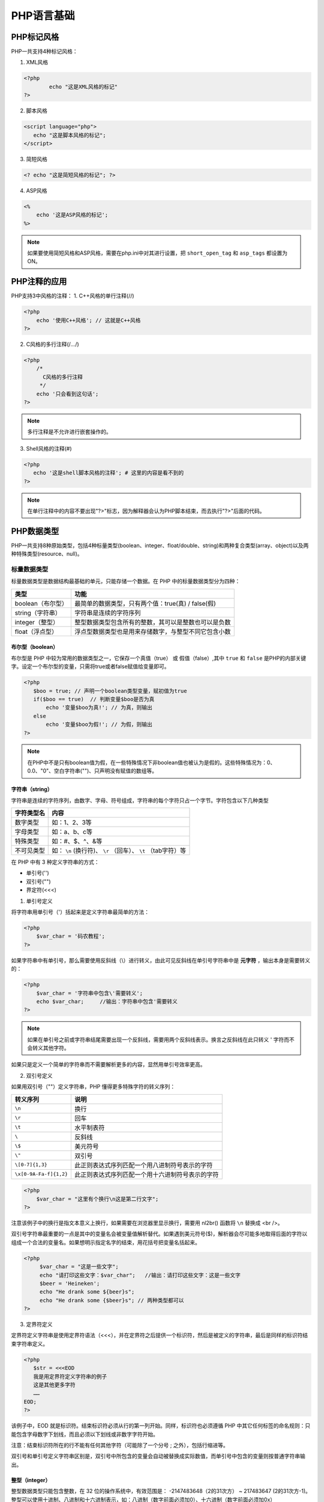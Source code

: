 *******
PHP语言基础
*******
PHP标记风格
=======
PHP一共支持4种标记风格：

1. XML风格

.. code-block:: php

	<?php
		echo "这是XML风格的标记"
	?>

2. 脚本风格

.. code-block:: php

    <script language="php">
       echo "这是脚本风格的标记";
    </script>

3. 简短风格

.. code-block:: php

    <? echo "这是简短风格的标记"; ?>

4. ASP风格

.. code-block:: php

    <%
        echo '这是ASP风格的标记';
    %>

.. note::

	如果要使用简短风格和ASP风格，需要在php.ini中对其进行设置，把 ``short_open_tag`` 和 ``asp_tags`` 都设置为ON。

PHP注释的应用
========
PHP支持3中风格的注释：
1. C++风格的单行注释(//)

.. code-block:: php

    <?php 
        echo '使用C++风格'; // 这就是C++风格
    ?>

2. C风格的多行注释(/*...*/)

.. code-block:: php

    <?php 
        /*
          C风格的多行注释
         */
        echo '只会看到这句话';
    ?>

.. note:: 多行注释是不允许进行嵌套操作的。

3. Shell风格的注释(#)

.. code-block:: php

    <?php
       echo '这是shell脚本风格的注释'; # 这里的内容是看不到的
    ?>

.. note:: 在单行注释中的内容不要出现"?>"标志，因为解释器会认为PHP脚本结束，而去执行"?>"后面的代码。

PHP数据类型
=======
PHP一共支持8种原始类型，包括4种标量类型(boolean、integer、float/double、string)和两种复合类型(array、object)以及两种特殊类型(resource、null)。

标量数据类型
------
标量数据类型是数据结构最基础的单元，只能存储一个数据。在 PHP 中的标量数据类型分为四种：

+-------------------+------------------------------------------------------+
| 类型              | 功能                                                 |
+===================+======================================================+
| boolean（布尔型） | 最简单的数据类型，只有两个值：true(真) / false(假)   |
+-------------------+------------------------------------------------------+
| string（字符串）  | 字符串是连续的字符序列                               |
+-------------------+------------------------------------------------------+
| integer（整型）   | 整型数据类型包含所有的整数，其可以是整数也可以是负数 |
+-------------------+------------------------------------------------------+
| float（浮点型）   | 浮点型数据类型也是用来存储数字，与整型不同它包含小数 |
+-------------------+------------------------------------------------------+

布尔型（boolean）
^^^^^^^^^^^^^^^
布尔型是 PHP 中较为常用的数据类型之一，它保存一个真值（true） 或 假值（false）,其中 ``true`` 和 ``false`` 是PHP的内部关键字。设定一个布尔型的变量，只需将true或者false赋值给变量即可。

.. code-block:: php

    <?php
       $boo = true; // 声明一个boolean类型变量，赋初值为true
       if($boo == true)  // 判断变量$boo是否为真
           echo '变量$boo为真!'; // 为真，则输出
       else
           echo '变量$boo为假!'; // 为假，则输出
    ?>

.. note:: 在PHP中不是只有boolean值为假，在一些特殊情况下非boolean值也被认为是假的。这些特殊情况为：0、0.0、"0"、空白字符串("")、只声明没有赋值的数组等。

字符串（string）
^^^^^^^^^^^^^^

字符串是连续的字符序列，由数字、字母、符号组成，字符串的每个字符只占一个字节。字符包含以下几种类型

+------------+---------------------------------------------------------------+
| 字符类型名 | 内容                                                          |
+============+===============================================================+
| 数字类型   | 如：1、2、3等                                                 |
+------------+---------------------------------------------------------------+
| 字母类型   | 如：a、b、c等                                                 |
+------------+---------------------------------------------------------------+
| 特殊类型   | 如：#、$、^、&等                                              |
+------------+---------------------------------------------------------------+
| 不可见类型 | 如： ``\n`` (换行符)、 ``\r`` （回车）、 ``\t`` （tab字符）等 |
+------------+---------------------------------------------------------------+

在 PHP 中有 3 种定义字符串的方式：

- 单引号('')

- 双引号("")

- 界定符(<<<)

1. 单引号定义

将字符串用单引号（'）括起来是定义字符串最简单的方法：

.. code-block:: php

    <?php
        $var_char = '码农教程';
    ?>

如果字符串中有单引号，那么需要使用反斜线（\\）进行转义，由此可见反斜线在单引号字符串中是 **元字符** ，输出本身是需要转义的：

.. code-block:: php

    <?php
        $var_char = '字符串中包含\'需要转义';
        echo $var_char;     //输出：字符串中包含'需要转义
    ?>

.. note:: 如果在单引号之前或字符串结尾需要出现一个反斜线，需要用两个反斜线表示。换言之反斜线在此只转义 ' 字符而不会转义其他字符。

如果只是定义一个简单的字符串而不需要解析更多的内容，显然用单引号效率更高。

2. 双引号定义

如果用双引号（""）定义字符串，PHP 懂得更多特殊字符的转义序列：

+------------------------+--------------------------------------------------+
| 转义序列               | 说明                                             |
+========================+==================================================+
| ``\n``                 | 换行                                             |
+------------------------+--------------------------------------------------+
| ``\r``                 | 回车                                             |
+------------------------+--------------------------------------------------+
| ``\t``                 | 水平制表符                                       |
+------------------------+--------------------------------------------------+
| ``\``                  | 反斜线                                           |
+------------------------+--------------------------------------------------+
| ``\$``                 | 美元符号                                         |
+------------------------+--------------------------------------------------+
| ``\"``                 | 双引号                                           |
+------------------------+--------------------------------------------------+
| ``\[0-7]{1,3}``        | 此正则表达式序列匹配一个用八进制符号表示的字符   |
+------------------------+--------------------------------------------------+
| ``\x[0-9A-Fa-f]{1,2}`` | 此正则表达式序列匹配一个用十六进制符号表示的字符 |
+------------------------+--------------------------------------------------+

.. code-block:: php

    <?php
        $var_char = "这里有个换行\n这是第二行文字";
    ?>

注意该例子中的换行是指文本意义上换行，如果需要在浏览器里显示换行，需要用 nl2br() 函数将 ``\n`` 替换成 <br />。

双引号字符串最重要的一点是其中的变量名会被变量值解析替代。如果遇到美元符号($)，解析器会尽可能多地取得后面的字符以组成一个合法的变量名。如果想明示指定名字的结束，用花括号把变量名括起来。

.. code-block:: php

   <?php
        $var_char = "这是一些文字";
        echo "请打印这些文字：$var_char";   //输出：请打印这些文字：这是一些文字
        $beer = 'Heineken';
        echo "He drank some ${beer}s";
        echo "He drank some {$beer}s"; // 两种类型都可以
   ?>


3. 定界符定义

定界符定义字符串是使用定界符语法（<<<），并在定界符之后提供一个标识符，然后是被定义的字符串，最后是同样的标识符结束字符串定义。

.. code-block:: php

    <?php
       $str = <<<EOD
       我是用定界符定义字符串的例子
       这是其他更多字符
       ……
    EOD;
    ?>

该例子中，EOD 就是标识符。结束标识符必须从行的第一列开始。同样，标识符也必须遵循 PHP 中其它任何标签的命名规则：只能包含字母数字下划线，而且必须以下划线或非数字字符开始。

注意：结束标识符所在的行不能有任何其他字符（可能除了一个分号 ; 之外），包括行缩进等。

双引号和单引号定义字符串区别是，双引号中所包含的变量会自动被替换成实际数值，而单引号中包含的变量则按普通字符串输出。

整型（integer）
^^^^^^^^^^^^^^
整型数据类型只能包含整数，在 32 位的操作系统中，有效范围是： -2147483648（2的31次方） ~ 217483647 (2的31次方-1)。整型可以使用十进制、八进制和十六进制表示，如：八进制（数字前面必须加0）、十六进制（数字前面必须加0x）

.. code-block:: php

    <?php 
       $int1 = 1234;
       $int2 = 01234;
       $int3 = 0x1234;

       echo "十进制的结果是：{$int1}<br>";
       echo "八进制的结果是：{$int2}<br>";
       echo "十六进制的结果是：{$int3}<br>";

      结果
      十进制的结果是：1234
      八进制的结果是：668
      十六进制的结果是：4660

    ?>

.. note:: 如果给定的数值超出了 int 型所能表示的最大范围，将会被当作 float 型处理，这种情况叫做：整型溢出。表达式最后的运算结果超出 int 范围，也会返回 float 型。

浮点型（float）
^^^^^^^^^^^^^

浮点型数据类型可以用来存储整数，也可以保存小数。它提供的精度比整数大得多。 在32系统中有效范围： 1.7E-308 ~ 1.7E+308。

在 PHP 4.0 之前的版本 浮点型被标识为 double，也叫双精度浮点数，两者没什么区别

.. code-block:: php

    <?php
         // 定义
         $a = 1.036;
         $b = 2.035;
         $c = 3.48E2; // En代表10*n, E1 代表 * 10, $c = 348

         echo $c;
         结果：348
    ?>

复合数据类型
------
复合数据类型包括两种，即数组和对象：

+--------------+----------------------------------------------------------------------------------------------------------------------------------------------------------------------------------------------------------------------------------------+
| 类型         | 说明                                                                                                                                                                                                                                   |
+==============+========================================================================================================================================================================================================================================+
| array(数组)  | 是一个数据集合，可以包括多种数据：标量数据、数组、对象、资源、及PHP中支持的其他语法结构。数组中每个数据成为一个元素，元素包括索引（键名）和值两部分。元素索引只能有数字或字符串组成。元素值可以是多种数据类型。数组索引自动编号从0开始 |
+--------------+----------------------------------------------------------------------------------------------------------------------------------------------------------------------------------------------------------------------------------------+
| object(对象) | 对象是类的实例，使用new命令来创建                                                                                                                                                                                                      |
+--------------+----------------------------------------------------------------------------------------------------------------------------------------------------------------------------------------------------------------------------------------+

1. 数组

数组是一组数据的集合，他把一系列数据组成起来，形成一个可以操作的整体。数组中可以包括很多数据，例如：标量数据、数组，对象、资源以及 PHP支持的其他数据类型。

元素：数组成每一个数据成为元素；索引：每一个元素对应的唯一编码。索引只能由 **数字或字符串** 组成。

key 可以是 integer 或者 string。value 可以是任意类型。
此外 key 会有如下的强制转换：

- 包含有合法整型值的字符串会被转换为整型。例如键名 "8" 实际会被储存为 8。但是 "08" 则不会强制转换，因为其不是一个合法的十进制数值。
- 浮点数也会被转换为整型，意味着其小数部分会被舍去。例如键名 8.7 实际会被储存为 8。
- 布尔值也会被转换成整型。即键名 true 实际会被储存为 1 而键名 false 会被储存为 0。
- Null 会被转换为空字符串，即键名 null 实际会被储存为 ""。
- 数组和对象不能被用为键名。坚持这么做会导致警告：Illegal offset type。
- 如果在数组定义中多个单元都使用了同一个键名，则只使用了最后一个，之前的都被覆盖了。

PHP 中的数组实际上是一个有序映射。映射是一种把 values 关联到 keys 的类型。此类型在很多方面做了优化，因此可以把它当成真正的数组，或列表（向量），散列表（是映射的一种实现），字典，集合，栈，队列以及更多可能性。由于数组元素的值也可以是另一个数组，树形结构和多维数组也是允许的。
一般来说定义方法如下面几种：

定义数组的语法格式如下：

- $array = array('value1','value2',....)
- $array[key] = 'value'
- $array = array(key1=>value1,key2=value2,...)
- $array = [key1=>value1,key2=value2,....] // php5.4以后支持

2. 对象
 
在编程语言中用到的方法有：面向对象 和 面向过程。在PHP中，用户可以自由使用这两种方法。在PHP中可以自由使用这两种方式。

特殊数据类型
------
特殊数据类型包括资源和空值两种：

+----------------+------------------------------------------------------------------------------------------------+
| 类型           | 说明                                                                                           |
+================+================================================================================================+
| resource(资源) | 资源是一种特殊变量，又叫做句柄，保存到外部资源的一个引用。资源是通过专门的函数来建立和使用的。 |
+----------------+------------------------------------------------------------------------------------------------+
| null(空值)     | 特殊的值，表示变量没有值，唯一的值就是null。                                                   |
+----------------+------------------------------------------------------------------------------------------------+

1. 资源（resource）

资源是由专门的函数来建立和使用的，它是一种特殊的数据类型，并由程序员分配。在使用资源时，要及时的释放不需要的资源，如果忘记释放资源，系统自动启动垃圾回收机制，避免内存消耗殆尽。

2. 空值(null)

控制顾名思义，表示没有为该变量设置任何值。另外，空值（null）不区分大小写，null 和 NULL 效果是一样的。下面是三种空值情况：

- 没有赋值
- 被赋值为 null
- 被 unset() 函数处理过的变量

.. code-block:: php

    <?php 
        $a;// 没有赋值的变量
        $b = null; // 被赋值为 null 的变量
        $c = 1;
        unset($c(); // 被 unset() 函数处理过的变量
    ?>

.. note:: is_null()函数用来判断变量是否为null，该函数返回一个boolean型，如果变量为null，则返回true，否则返回false。unset()函数用来销毁指定的变量。

.. note:: 从PHP4开始，unset()函数就不再有返回值，所以不要试图获取或输出unset()。

转换数据类型
------
类型转换格式为: ``（type）value``

+-------------------------+--------------+
| 类型关键字              | 类型转换     |
+=========================+==============+
| (int),(integer)         | 转换成整形   |
+-------------------------+--------------+
| (array)                 | 转换成数组   |
+-------------------------+--------------+
| (float),(double),(real) | 转换成浮点型 |
+-------------------------+--------------+
| (object)                | 转换成对象   |
+-------------------------+--------------+
| (bool),(boolean)        | 转换成布尔型 |
+-------------------------+--------------+
| (string)                | 转换成字符型 |
+-------------------------+--------------+

.. note:: 
   - 转换为boolean：null、0、未赋值的变量或数组会转换为false，其他为true
   - 转化为integer：boolean的false为0，true为1；float:小数部分被舍去；string:以数字开头则截取到非数字位，否则输出0。

PHP数据类型有三种转换方式
^^^^^^^^^^^^^^^^^^^^^^^
- 在要转换的变量之前加上用括号括起来的目标类型;

  .. code-block:: php

      <?php
           $num1=3.14;
           $num2=(int)$num1;
           var_dump($num1); //输出float(3.14)
           var_dump($num2); //输出int(3)
      ?>

- 使用3个具体类型的转换函数，intval()、floatval()、strval();

  .. code-block:: php

      <?php
           $str="123.9abc";
           $int=intval($str);     //转换后数值：123
           $float=floatval($str); //转换后数值：123.9
           $str=strval($float);   //转换后字符串："123.9"
      ?>

- 使用通用类型转换函数settype(mixed var,string type);

  通过函数 ``bool settpye（mixed var , string type）`` var为指定变量；type为要转换的类型。该参数有7个可选值，即boolean/float/integer/string/array/null/object。如果转换成功函数返回true，否则返回false。
  **settype会改变变量自身类型**

  .. code-block:: php

      <?php
           $num4=12.8;
           $flg=settype($num4,"int");
           var_dump($flg);  //输出bool(true)
           var_dump($num4); //输出int(12)，改变原始数据类型
      ?>

检测数据类型
------
PHP内置了检测数据类型的系列函数，可以对不同类型的数据进行检测，判断其是否属于某个类型，如果符合则返回true，否则返回false。

+--------------------+------------------------------------------------------------+----------------------------------------+
| 函数               | 检测类型                                                   | 举例                                   |
+====================+============================================================+========================================+
| is_bool            | 检查变量是否是布尔类型                                     | is_bool(true)、is_bool(false)          |
+--------------------+------------------------------------------------------------+----------------------------------------+
| is_string          | 检查变量是否是字符串类型                                   | is_string('string')、is_string(1234)   |
+--------------------+------------------------------------------------------------+----------------------------------------+
| is_float/is_double | 检查变量是否为浮点类型                                     | is_float(3.145)、is_float('3.145')     |
+--------------------+------------------------------------------------------------+----------------------------------------+
| is_integer/is_int  | 检查变量是否为整数                                         | is_integer(34)、is_integer('34')       |
+--------------------+------------------------------------------------------------+----------------------------------------+
| is_null            | 检查变量是否为null                                         | is_null(null)                          |
+--------------------+------------------------------------------------------------+----------------------------------------+
| is_array           | 检查变量是否为数组类型                                     | is_array($arr)                         |
+--------------------+------------------------------------------------------------+----------------------------------------+
| is_object          | 检查变量是否是一个对象类型                                 | is_object($obj)                        |
+--------------------+------------------------------------------------------------+----------------------------------------+
| is_numeric         | 检查变量是否为数字或由数字组成的字符串                     | is_numeric('5')、is_numeric('becd110') |
+--------------------+------------------------------------------------------------+----------------------------------------+
| is_resource()      | 检查变量是否是资源类型                                     | is_resource($res)                      |
+--------------------+------------------------------------------------------------+----------------------------------------+
| is_scalar()        | 检查变量是否是标量，也就是一个整数、浮点数、布尔型或字符串 | is_scalar($temp)                       |
+--------------------+------------------------------------------------------------+----------------------------------------+
| is_callable()      | 检查变量是否是有效的函数名                                 | is_callable($function)                 |
+--------------------+------------------------------------------------------------+----------------------------------------+

.. code-block:: php

    <?php
		$bool = TRUE; // 一个布尔型
		$str = "foo"; // 一个字符串类型
		$int = 12; // 一个整型

		echo gettype($bool); // 使用gettype()函数通过echo输出变量$bool类型
		var_dump($str); // 使用var_dump()函数直接输出变量$str的类型和值

		// 通过is_int()函数用条件判断，如果变量$int是整形，累加4
		if(is_int($int)){
		        $int += 4;
		}

		// 如果判断变量$bool是字符串类型，就打印输出，但变量$bool是布尔类型，所以不会输出
		if(is_string($bool)) {
		        echo 'String:$bool';
		}

		// 如果判断变量$bool是布尔类型，就打印输出
		if(is_bool($bool)) {
		        echo 'boolean:$bool';
		}
	?>

PHP常量
=====
常量的作用域是全局的，不用管作用域就可以在脚本的任何地方声明和访问常量。常量只能包含标量数据（boolean,integer,float和string）。

声明和使用常量
-------
在PHP中是通过使用define()函数来定义常量的。常量的命名与变量相似，也要遵循PHP标识符的命名规则。常量默认为大小写敏感，按照惯例常量标识符总是大写的，且不能在常量前面加上“$”符号。

声明常量
^^^^^^^
define()函数的格式如下：

``boolean define(string name,mixed value[,bool case_insensitive]);``

此函数的第一个参数为常量名；第二个参数为常量的值或是表达式；第三个参数是可选的，用来区分大小写。

获取常量值
^^^^^^^^^
获取常量的值有两种方法：

1. 一种是使用常量名直接获取值；
2. 另一种是使用 ``constant(string constant_name)`` 函数；constant()函数和直接使用常量名输出的效果是一样的，但函数可以动态地输出不同的常量；该函数成功返回常量值，否则提示错误信息。

判断常量是否定义
^^^^^^^^^^^^^^
如果想检查是否定义某常量，用 ``defined(string constant_name)`` 函数。

.. code-block:: php

    <?php
		define("MESSAGE","能看到一次"); 
		echo MESSAGE; // 输出常量MESSAGE的值
		echo Message; // 输出“Message”，表示没有该常量
		define("COUNT","能看到多次",true);
		echo COUNT; // 输出常量COUNT的值
		echo Count; // 输出常量COUNT的值，因为设定大小写不敏感
		$name = "count"; 
		echo constant($name); // 输出常量COUNT
		echo (defined("MESSAGE")); //如果被定义，则返回true，使用echo输出显示1
	?>

常量和变量的区别
^^^^^^^^^^^^^^^
常量和变量都是PHP的存储单元，但名称、作用域以及声明方式有所不同，以下是常量和变量的不同点：

- 常量前面没有美元符号($)；
- 常量只能用define()函数定义，而不能通过赋值语句；
- 常量可以不用理会变量范围的规则而在任何地方定义和访问；
- 常量一旦定义就不能被重新定义或者取消定义；
- 常量的值只能是标量；

预定义常量
-----
在php中，除了可以自己定义常量外，还预定了一系列常量，可以在程序中直接使用来完成一些特殊的功能。不过很多常量都是由不同的扩展库定义的，只有在加载了这些扩展库时才会出现，或者动态加载后，或者在编译时已经包括进去了。这些预定义的常量有多重不同的开头，决定了各种不同的类型，有些常量会根据他们使用的位置为改变。例如__LINE__的值就依赖于它在脚本中所处的行来决定。 **这些特殊的常量不区分大小写。** 以下是整理的一些常见的预定义常量：

+---------------------+------------------+------------------------------------------+
| 常量名              | 常量值           | 说明                                     |
+=====================+==================+==========================================+
| __FILE__            | 当前的文件名     | 在哪个文件中使用，就代表哪个文件名称     |
+---------------------+------------------+------------------------------------------+
| __LINE__            | 当前的行数       | 在代码的哪行使用，就代表哪行的行号       |
+---------------------+------------------+------------------------------------------+
| __FUNCTION__        | 当前的函数名     | 在哪个函数中使用，就代表哪个函数名       |
+---------------------+------------------+------------------------------------------+
| __CLASS__           | 当前的类名       | 在哪个类中使用，就代表哪个类的类名       |
+---------------------+------------------+------------------------------------------+
| __METHOD__          | 当前对象的方法名 | 在对象中的哪个方法使用，就代表这个方法名 |
+---------------------+------------------+------------------------------------------+
| PHP_OS              | UNIX或WINNT等    | 执行PHP解析的操作系统名称                |
+---------------------+------------------+------------------------------------------+
| PHP_VERSION         | 5.5              | 当前php服务器的版本                      |
+---------------------+------------------+------------------------------------------+
| TRUE                | TRUE             | 代表布尔值，真                           |
+---------------------+------------------+------------------------------------------+
| FALSE               | FALSE            | 代表布尔值，假                           |
+---------------------+------------------+------------------------------------------+
| NULL                | NULL             | 代表空值                                 |
+---------------------+------------------+------------------------------------------+
| DIRECTORY_SEPARATOR | \\或/            | 根据操作系统决定目录的分隔符             |
+---------------------+------------------+------------------------------------------+
| PATH_SEPARATOR      | :或;             | 在linux上是一个":"号,WIN上是一个";"号    |
+---------------------+------------------+------------------------------------------+
| E_ERROR             | 1                | 错误，导致php脚本运行终止                |
+---------------------+------------------+------------------------------------------+
| E_WARNING           | 2                | 警告，不会导致php脚本运行终止            |
+---------------------+------------------+------------------------------------------+
| E_PARSE             | 4                | 解析错误，由程序解析器报告               |
+---------------------+------------------+------------------------------------------+
| E_NOTICE            | 8                | 非关键的错误，例如变量未初始化           |
+---------------------+------------------+------------------------------------------+
| M_PI                | 3.141592653      | π 圆周率                                 |
+---------------------+------------------+------------------------------------------+

PHP变量
=====
PHP脚本语言是一种弱类型检查的语言。和其它语言不同的是变量或常量的数据类型由程序的上下文决定。

变量声明及使用
-------
变量不需要在使用之前声明，PHP中的变量名称用$和标识符表示，变量名是区分大小写的。

.. code-block:: php

    <?php
		$a = 100; // 声明一个变量a赋上一个整型数据值100
		$b = "string"; // 声明一个变量b赋上一个字符串值“string”
		$c = true; // 声明一个变量c赋上一个布尔数据值真
		$d = 99.99; // 声明一个变量d赋上一个浮点数据值99.99

		$key1 = $a; // 声明一个变量key1，将a变量的值赋给它
		$key2 = $b; // 声明一个变量key2，将b变量的值赋给它

		$a = $b = $c = $d = "value"; //同时声明多个变量，并赋上相同的值
    ?>

变量赋值的三种方式：

- 直接赋值

  .. code-block:: php

      <?php
      	$name = 'value';
      ?>

- 变量间赋值

  .. code-block:: php

    <?php
    	$name = 'value';
    	$test = $name; //使用$name初始化$test;
    ?>

- 引用赋值

  .. code-block:: php

    <?php
    	$name = 'value';
    	$test = & $name; //使用引用赋值
    ?>

.. note:: 引用和赋值的区别在于，赋值是将原变量内容复制下来，开辟一个新的内存空间来保存，而引用则是给变量的内容再起一个名字。

变量作用域用
----------

+----------+------------------------------------------------------------------------------------------------------------------------------------------------------------------------------------------------------------------------------------------------+
| 作用域   | 说明                                                                                                                                                                                                                                           |
+==========+================================================================================================================================================================================================================================================+
| 局部变量 | 在函数的内部定义的变量，其作用域是所在函数                                                                                                                                                                                                     |
+----------+------------------------------------------------------------------------------------------------------------------------------------------------------------------------------------------------------------------------------------------------+
| 全局变量 | 被定义在所有函数以外的变量，其作用域是整个PHP文件，但在用户自定义函数内部是不可用的。如果希望在用户自定义函数内部使用全局变量，则要使用global关键字声明全局变量                                                                                |
+----------+------------------------------------------------------------------------------------------------------------------------------------------------------------------------------------------------------------------------------------------------+
| 静态变量 | 能够在函数调用结束后仍保留变量值，当再次回到其作用域时，又可以继续使用原来的值。而一般变量是在函数调用结束后，其存储的数据值即被清除，所占的内存空间也被释放。使用静态变量时，先要用关键字static来声明变量，把关键字static放在要定义的变量之前 |
+----------+------------------------------------------------------------------------------------------------------------------------------------------------------------------------------------------------------------------------------------------------+

在变量的使用范围内，我们可以通过unset()函数释放指定的变量，使用isset()函数检测变量是否设置和使用empty()函数检查一个变量是否为空。

.. code-block:: php

    <?php
		$example = "在。。。函数外"; // 声明全局变量
		function example() {
		        $example = "。。。。在函数内。。。。"; // 声明局部变量
		        echo "在函数内输出的内容是：$example"; // 输出局部变量
		}

		example(); // 调用函数，输出变量值
		echo "在函数外输出的内容是：$example"; // 输出全局变量

		////////////////////////////////////////////////
		function zdy () {
		        static $message = 0; // 初始化静态变量
		        $message += 1; // 静态变量加1
		        echo $message.""; // 输出静态变量
		}

		function zdy1() {
		        $message = 0; // 声明函数内部变量（局部变量）
		        $message += 1; // 局部变量加1
		        echo $message.""; // 输出局部变量
		}

		for($i=0; $i<10; $i++) zdy(); // 输出1~10

		for($i=0; $i<10; $i++) zdy1(); // 输出10个1

		/////////////////////////////////////////////
		$zy = "不会看到"; // 声明全局变量$zy
		$zyy = "会看到"; // 声明全局变量$zyy

		function lxt() {
		        echo $zy; // $zy不能被调用，没有输出
		        global $zyy; // 利用关键字global在函数内部定义全局变量
		        echo $zyy; // 此处调用$zyy
		}
		lxt();
    ?>


可变变量
----
一个变量的变量名可以动态地设置和使用。一个普通的变量通过声明来设置，而一个可变变量获取了一个普通变量的值作为这个可变变量的变量名。

.. code-block:: php

    <?php
		$hi = 'hello'; // 声明一个普通的变量$hi值为"hello"
		$$hi = "world"; // 声明一个可变变量$$hi，$hi的值是hello，相当于声明$hello的值是“world”

		echo "$hi $hello"; // 输出两个单词hello world
		echo "$hi ${$hi}"; // 输出两个单词hello world
    ?>

PHP预定义变量
--------
PHP 在运行的脚本中提供了大量预定义的变量来供使用。PHP提供了一套附加的预定义数组，这些数组变量包含了来自 web 服务器环境和用户输入。这些新的数组被称为超全局变量：

以下所有的变量在全局范围内自动生效：

PHP 超全局变量：

+---------------+-----------------------------------------------------------------------------------------------------------------------------------------------------------------------------------------------------+
| 变量          | 说明                                                                                                                                                                                                |
+===============+=====================================================================================================================================================================================================+
| $GLOBALS      | 包含一个引用变量这就表示其在脚本的所有作用域中都是可用的，变量的名字就是数组的键。                                                                                                                  |
+---------------+-----------------------------------------------------------------------------------------------------------------------------------------------------------------------------------------------------+
| $_SERVER      | 是一个包含了诸如头信息(header)、路径(path)、以及脚本位置(script locations)等等信息的数组。这个数组中的项目由 Web 服务器创建。不能保证每个服务器都提供全部项目；见下一节的完整列表的所有服务器变量。 |
+---------------+-----------------------------------------------------------------------------------------------------------------------------------------------------------------------------------------------------+
| $_GET         | 通过HTTP GET方法传递给当前脚本的变量的关联数组。                                                                                                                                                    |
+---------------+-----------------------------------------------------------------------------------------------------------------------------------------------------------------------------------------------------+
| $_POST        | 通过HTTP POST方法传递给当前脚本的变量的关联数组。                                                                                                                                                   |
+---------------+-----------------------------------------------------------------------------------------------------------------------------------------------------------------------------------------------------+
| $_FILES       | 通过 HTTP POST 方式上传到当前脚本的项目的数组。                                                                                                                                                     |
+---------------+-----------------------------------------------------------------------------------------------------------------------------------------------------------------------------------------------------+
| $_REQUEST     | 一个关联数组包含了 GET，_POST 和 $_COOKIE 的数组。                                                                                                                                                  |
+---------------+-----------------------------------------------------------------------------------------------------------------------------------------------------------------------------------------------------+
| $_COOKIE      | 通过 HTTP Cookies 方式传递给当前脚本的变量的关联数组。                                                                                                                                              |
+---------------+-----------------------------------------------------------------------------------------------------------------------------------------------------------------------------------------------------+
| $_SESSION     | 通过会话方式使用于当前脚本的变量的关联数组。                                                                                                                                                        |
+---------------+-----------------------------------------------------------------------------------------------------------------------------------------------------------------------------------------------------+
| $_PHP_SELF    | 包含一个PHP脚本的文件名的字符串。                                                                                                                                                                   |
+---------------+-----------------------------------------------------------------------------------------------------------------------------------------------------------------------------------------------------+
| $php_errormsg | 是一个包含文本的最后一个PHP生成的错误消息的变量。                                                                                                                                                   |
+---------------+-----------------------------------------------------------------------------------------------------------------------------------------------------------------------------------------------------+
服务器变量：$ _SERVER

$_SERVER是一个包含了诸如头信息(header)、路径(path)、以及脚本位置(script locations)等等信息的数组。这个数组中的项目由 Web 服务器创建。不能保证每个服务器都提供全部项目。

+----------------------------------+-----------------------------------------------------------------------------------------------------------------------------------------------+
| 变量                             | 说明                                                                                                                                          |
+==================================+===============================================================================================================================================+
| $_SERVER['PHP_SELF']             | 当前执行脚本的文件名，与 document root 有关。                                                                                                 |
+----------------------------------+-----------------------------------------------------------------------------------------------------------------------------------------------+
| $_SERVER['argv']                 | 传递给该脚本的参数的数组。当脚本以命令行方式运行时，argv 变量传递给程序 C 语言样式的命令行参数。当通过 GET 方式调用时，该变量包含查询字符串。 |
+----------------------------------+-----------------------------------------------------------------------------------------------------------------------------------------------+
| $_SERVER['argc']                 | 包含命令行模式下传递给该脚本的参数的数目(如果运行在命令行模式下)。                                                                            |
+----------------------------------+-----------------------------------------------------------------------------------------------------------------------------------------------+
| $_SERVER['GATEWAY_INTERFACE']    | 服务器使用的 CGI 规范的版本；例如，“CGI/1.1”。                                                                                                |
+----------------------------------+-----------------------------------------------------------------------------------------------------------------------------------------------+
| $_SERVER['SERVER_ADDR']          | 当前运行脚本所在的服务器的 IP 地址。                                                                                                          |
+----------------------------------+-----------------------------------------------------------------------------------------------------------------------------------------------+
| $_SERVER['SERVER_NAME']          | 当前运行脚本所在的服务器的主机名。如果脚本运行于虚拟主机中，该名称是由那个虚拟主机所设置的值决定。                                            |
+----------------------------------+-----------------------------------------------------------------------------------------------------------------------------------------------+
| $_SERVER['SERVER_SOFTWARE']      | 服务器标识字符串，在响应请求时的头信息中给出。                                                                                                |
+----------------------------------+-----------------------------------------------------------------------------------------------------------------------------------------------+
| $_SERVER['SERVER_PROTOCOL']      | 请求页面时通信协议的名称和版本。例如，“HTTP/1.0”。                                                                                            |
+----------------------------------+-----------------------------------------------------------------------------------------------------------------------------------------------+
| $_SERVER['REQUEST_METHOD']       | 访问页面使用的请求方法；例如，“GET”, “HEAD”，“POST”，“PUT”。                                                                                  |
+----------------------------------+-----------------------------------------------------------------------------------------------------------------------------------------------+
| $_SERVER['REQUEST_TIME']         | 请求开始时的时间戳。从 PHP 5.1.0 起可用。                                                                                                     |
+----------------------------------+-----------------------------------------------------------------------------------------------------------------------------------------------+
| $_SERVER['QUERY_STRING']         | query string（查询字符串），如果有的话，通过它进行页面访问。                                                                                  |
+----------------------------------+-----------------------------------------------------------------------------------------------------------------------------------------------+
| $_SERVER['DOCUMENT_ROOT']        | 当前运行脚本所在的文档根目录。在服务器配置文件中定义。                                                                                        |
+----------------------------------+-----------------------------------------------------------------------------------------------------------------------------------------------+
| $_SERVER['HTTP_ACCEPT']          | 当前请求头中 Accept: 项的内容，如果存在的话。                                                                                                 |
+----------------------------------+-----------------------------------------------------------------------------------------------------------------------------------------------+
| $_SERVER['HTTP_ACCEPT_CHARSET']  | 当前请求头中 Accept-Charset: 项的内容，如果存在的话。例如：“iso-8859-1,*,utf-8”。                                                             |
+----------------------------------+-----------------------------------------------------------------------------------------------------------------------------------------------+
| $_SERVER['HTTP_ACCEPT_ENCODING'] | 当前请求头中 Accept-Encoding: 项的内容，如果存在的话。例如：“gzip”。                                                                          |
+----------------------------------+-----------------------------------------------------------------------------------------------------------------------------------------------+
| $_SERVER['HTTP_ACCEPT_LANGUAGE'] | 当前请求头中 Accept-Language: 项的内容，如果存在的话。例如：“en”。                                                                            |
+----------------------------------+-----------------------------------------------------------------------------------------------------------------------------------------------+
| $_SERVER['HTTP_CONNECTION']      | 当前请求头中 Connection: 项的内容，如果存在的话。例如：“Keep-Alive”。                                                                         |
+----------------------------------+-----------------------------------------------------------------------------------------------------------------------------------------------+
| $_SERVER['HTTP_HOST']            | 当前请求头中 Host: 项的内容，如果存在的话。                                                                                                   |
+----------------------------------+-----------------------------------------------------------------------------------------------------------------------------------------------+
| $_SERVER['HTTP_REFERER']         | 页面的地址(如果有的话),将当前页面的用户代理。                                                                                                 |
+----------------------------------+-----------------------------------------------------------------------------------------------------------------------------------------------+
| $_SERVER['HTTP_USER_AGENT']      | 该字符串表明了访问该页面的用户代理的信息。一个典型的例子是：Mozilla/4.5 [en] (X11; U; Linux 2.2.9 i586)。                                     |
+----------------------------------+-----------------------------------------------------------------------------------------------------------------------------------------------+
| $_SERVER['HTTPS']                | 如果脚本是通过 HTTPS 协议被访问，则被设为一个非空的值。                                                                                       |
+----------------------------------+-----------------------------------------------------------------------------------------------------------------------------------------------+
| $_SERVER['REMOTE_ADDR']          | 浏览当前页面的用户的 IP 地址。                                                                                                                |
+----------------------------------+-----------------------------------------------------------------------------------------------------------------------------------------------+
| $_SERVER['REMOTE_HOST']          | 浏览当前页面的用户的主机名。DNS 反向解析不依赖于用户的 REMOTE_ADDR。                                                                          |
+----------------------------------+-----------------------------------------------------------------------------------------------------------------------------------------------+
| $_SERVER['REMOTE_PORT']          | 服务器机器上的端口使用的web服务器进行通信。为默认设置,这将是“80”。                                                                            |
+----------------------------------+-----------------------------------------------------------------------------------------------------------------------------------------------+
| $_SERVER['SCRIPT_FILENAME']      | 当前执行脚本的绝对路径。                                                                                                                      |
+----------------------------------+-----------------------------------------------------------------------------------------------------------------------------------------------+
| $_SERVER['SERVER_ADMIN']         | 该值指明了 Apache 服务器配置文件中的 SERVER_ADMIN 参数。如果脚本运行在一个虚拟主机上，则该值是那个虚拟主机的值。                              |
+----------------------------------+-----------------------------------------------------------------------------------------------------------------------------------------------+
| $_SERVER['SERVER_PORT']          | Web 服务器使用的端口。默认值为 “80”。如果使用 SSL 安全连接，则这个值为用户设置的 HTTP 端口。                                                  |
+----------------------------------+-----------------------------------------------------------------------------------------------------------------------------------------------+
| $_SERVER['SERVER_SIGNATURE']     | 包含了服务器版本和虚拟主机名的字符串。                                                                                                        |
+----------------------------------+-----------------------------------------------------------------------------------------------------------------------------------------------+
| $_SERVER['PATH_TRANSLATED']      | 当前脚本所在文件系统（非文档根目录）的基本路径。这是在服务器进行虚拟到真实路径的映像后的结果。                                                |
+----------------------------------+-----------------------------------------------------------------------------------------------------------------------------------------------+
| $_SERVER['SCRIPT_NAME']          | 包含当前脚本的路径。这是有用的页面需要指向自己。                                                                                              |
+----------------------------------+-----------------------------------------------------------------------------------------------------------------------------------------------+
| $_SERVER['REQUEST_URI']          | 给定的URI来访问这个页面;例如,/ index . html。                                                                                                 |
+----------------------------------+-----------------------------------------------------------------------------------------------------------------------------------------------+
| $_SERVER['PHP_AUTH_DIGEST']      | 当运行在Apache模块做消化HTTP身份验证这个变量设置为发送的“授权”头端。                                                                          |
+----------------------------------+-----------------------------------------------------------------------------------------------------------------------------------------------+
| $_SERVER['PHP_AUTH_USER']        | 运行在Apache和IIS(ISAPI PHP 5)作为HTTP身份验证模块做这个变量设置为用户提供的用户名。                                                          |
+----------------------------------+-----------------------------------------------------------------------------------------------------------------------------------------------+
| $_SERVER['PHP_AUTH_PW']          | 当运行在Apache和IIS(ISAPI PHP 5)作为HTTP身份验证模块做这个变量设置为用户提供的密码。                                                          |
+----------------------------------+-----------------------------------------------------------------------------------------------------------------------------------------------+
| $_SERVER['AUTH_TYPE']            | 当运行在Apache HTTP身份验证模块做这个变量设置为身份验证类型。                                                                                 |
+----------------------------------+-----------------------------------------------------------------------------------------------------------------------------------------------+


